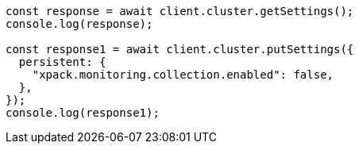 // This file is autogenerated, DO NOT EDIT
// Use `node scripts/generate-docs-examples.js` to generate the docs examples

[source, js]
----
const response = await client.cluster.getSettings();
console.log(response);

const response1 = await client.cluster.putSettings({
  persistent: {
    "xpack.monitoring.collection.enabled": false,
  },
});
console.log(response1);
----
